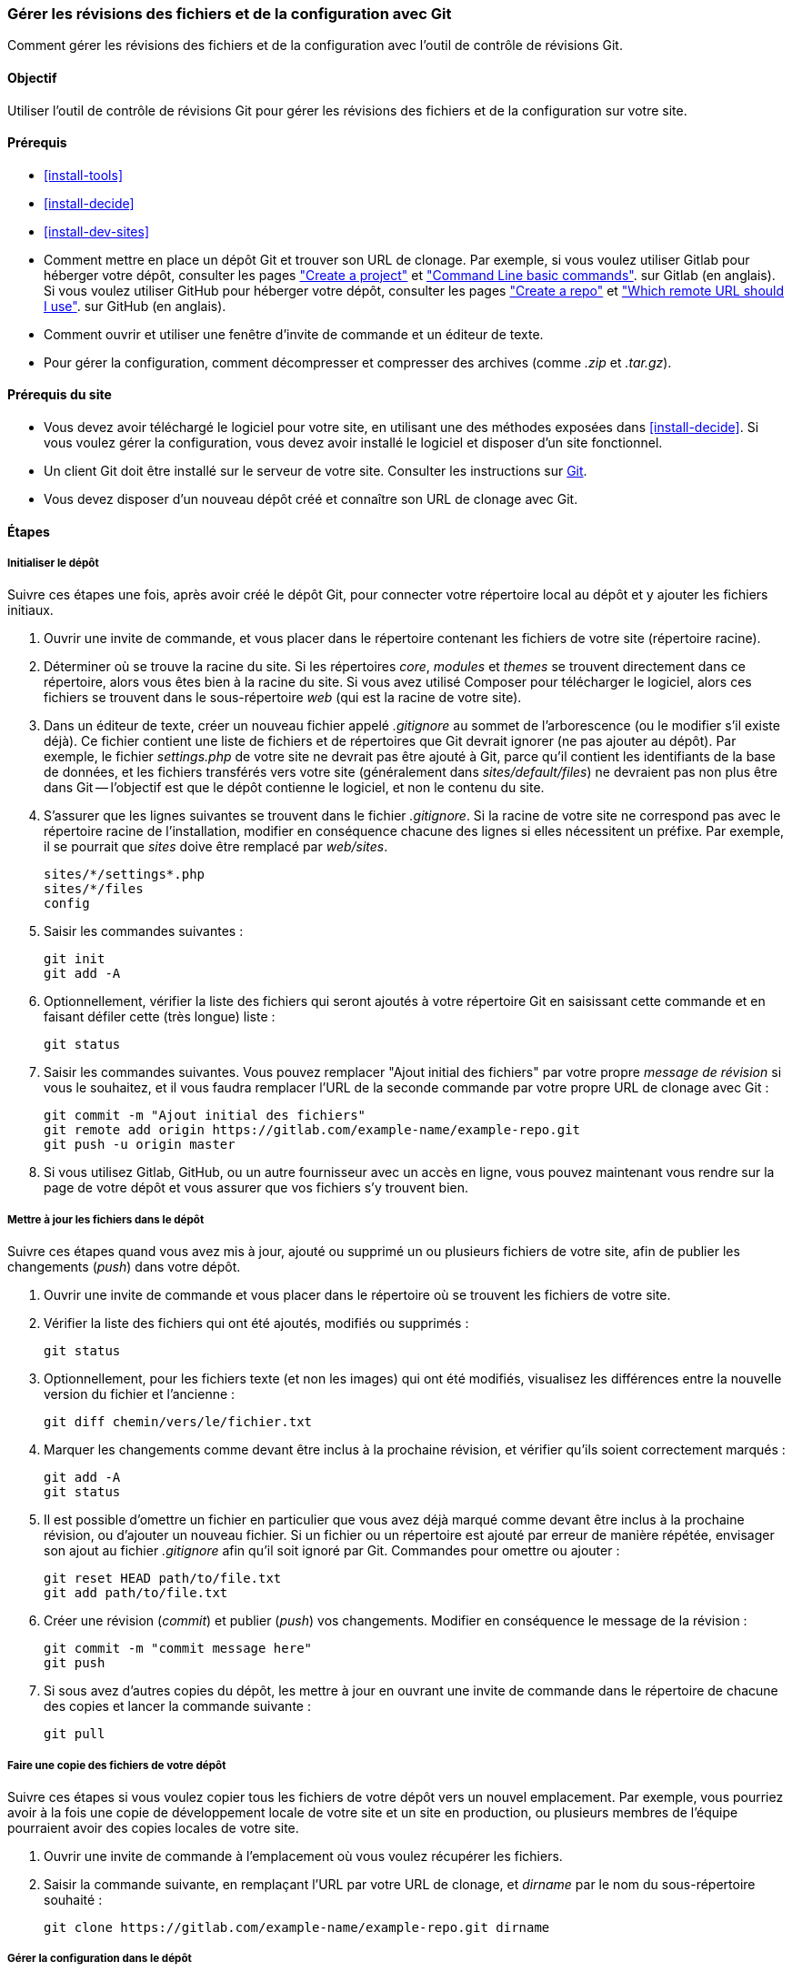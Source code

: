 [[extend-git]]

=== Gérer les révisions des fichiers et de la configuration avec Git

[role="summary"]
Comment gérer les révisions des fichiers et de la configuration avec l'outil de
contrôle de révisions Git.

(((Outil,Git)))
(((Outil Git,utiliser)))

==== Objectif

Utiliser l'outil de contrôle de révisions Git pour gérer les révisions des
fichiers et de la configuration sur votre site.

==== Prérequis

* <<install-tools>>

* <<install-decide>>

* <<install-dev-sites>>

* Comment mettre en place un dépôt Git et trouver son URL de clonage. Par
exemple, si vous voulez utiliser Gitlab pour héberger votre dépôt, consulter les
pages
https://docs.gitlab.com/ee/gitlab-basics/create-project.html["Create a project"]
et
https://docs.gitlab.com/ee/gitlab-basics/command-line-commands.html["Command Line basic commands"].
sur Gitlab (en anglais). Si vous voulez utiliser GitHub pour héberger votre
dépôt, consulter les pages
https://help.github.com/en/articles/create-a-repo["Create a repo"] et
https://help.github.com/en/articles/which-remote-url-should-i-use["Which remote URL should I use"].
sur GitHub (en anglais).

* Comment ouvrir et utiliser une fenêtre d'invite de commande et un éditeur de
texte.

* Pour gérer la configuration, comment décompresser et compresser des archives
(comme _.zip_ et _.tar.gz_).

==== Prérequis du site

* Vous devez avoir téléchargé le logiciel pour votre site, en utilisant une des
méthodes exposées dans <<install-decide>>. Si vous voulez gérer la
configuration, vous devez avoir installé le logiciel et disposer d'un site
fonctionnel.

* Un client Git doit être installé sur le serveur de votre site. Consulter
les instructions sur https://git-scm.com/[Git].

* Vous devez disposer d'un nouveau dépôt créé et connaître son URL de clonage
avec Git.

==== Étapes

===== Initialiser le dépôt

Suivre ces étapes une fois, après avoir créé le dépôt Git, pour connecter votre
répertoire local au dépôt et y ajouter les fichiers initiaux.

. Ouvrir une invite de commande, et vous placer dans le répertoire contenant les
fichiers de votre site (répertoire racine).

. Déterminer où se trouve la racine du site. Si les répertoires _core_,
_modules_ et _themes_ se trouvent directement dans ce répertoire, alors vous
êtes bien à la racine du site. Si vous avez utilisé Composer pour télécharger le
logiciel, alors ces fichiers se trouvent dans le sous-répertoire _web_ (qui est
la racine de votre site).

. Dans un éditeur de texte, créer un nouveau fichier appelé _.gitignore_ au
sommet de l'arborescence (ou le modifier s'il existe déjà). Ce fichier contient
une liste de fichiers et de répertoires que Git devrait ignorer (ne pas ajouter
au dépôt). Par exemple, le fichier _settings.php_ de votre site ne devrait pas
être ajouté à Git, parce qu'il contient les identifiants de la base de données,
et les fichiers transférés vers votre site (généralement dans
_sites/default/files_) ne devraient pas non plus être dans Git -- l'objectif est
que le dépôt contienne le logiciel, et non le contenu du site.

. S'assurer que les lignes suivantes se trouvent dans le fichier _.gitignore_.
Si la racine de votre site ne correspond pas avec le répertoire racine de
l'installation, modifier en conséquence chacune des lignes si elles nécessitent
un préfixe. Par exemple, il se pourrait que _sites_ doive être remplacé par
_web/sites_.
+
----
sites/*/settings*.php
sites/*/files
config
----

. Saisir les commandes suivantes :
+
----
git init
git add -A
----

. Optionnellement, vérifier la liste des fichiers qui seront ajoutés à votre
répertoire Git en saisissant cette commande et en faisant défiler cette (très
longue) liste :
+
----
git status
----

. Saisir les commandes suivantes. Vous pouvez remplacer "Ajout initial des
fichiers" par votre propre _message de révision_ si vous le souhaitez, et il
vous faudra remplacer l'URL de la seconde commande par votre propre URL de
clonage avec Git :
+
----
git commit -m "Ajout initial des fichiers"
git remote add origin https://gitlab.com/example-name/example-repo.git
git push -u origin master
----

. Si vous utilisez Gitlab, GitHub, ou un autre fournisseur avec un accès en
ligne, vous pouvez maintenant vous rendre sur la page de votre dépôt et vous
assurer que vos fichiers s'y trouvent bien.

===== Mettre à jour les fichiers dans le dépôt

Suivre ces étapes quand vous avez mis à jour, ajouté ou supprimé un ou plusieurs
fichiers de votre site, afin de publier les changements (_push_) dans votre
dépôt.

. Ouvrir une invite de commande et vous placer dans le répertoire où se trouvent
les fichiers de votre site.

. Vérifier la liste des fichiers qui ont été ajoutés, modifiés ou supprimés :
+
----
git status
----

. Optionnellement, pour les fichiers texte (et non les images) qui ont été
modifiés, visualisez les différences entre la nouvelle version du fichier et
l'ancienne :
+
----
git diff chemin/vers/le/fichier.txt
----

. Marquer les changements comme devant être inclus à la prochaine révision, et
vérifier qu'ils soient correctement marqués :
+
----
git add -A
git status
----

. Il est possible d'omettre un fichier en particulier que vous avez déjà marqué
comme devant être inclus à la prochaine révision, ou d'ajouter un nouveau
fichier. Si un fichier ou un répertoire est ajouté par erreur de manière
répétée, envisager son ajout au fichier _.gitignore_ afin qu'il soit ignoré par
Git. Commandes pour omettre ou ajouter :
+
----
git reset HEAD path/to/file.txt
git add path/to/file.txt
----

. Créer  une révision (_commit_) et publier (_push_) vos changements. Modifier
en conséquence le message de la révision :
+
----
git commit -m "commit message here"
git push
----

. Si sous avez d'autres copies du dépôt, les mettre à jour en ouvrant une invite
de commande dans le répertoire de chacune des copies et lancer la commande
suivante :
+
----
git pull
----


===== Faire une copie des fichiers de votre dépôt

Suivre ces étapes si vous voulez copier tous les fichiers de votre dépôt vers un
nouvel emplacement. Par exemple, vous pourriez avoir à la fois une copie de
développement locale de votre site et un site en production, ou plusieurs
membres de l'équipe pourraient avoir des copies locales de votre site.

. Ouvrir une invite de commande à l'emplacement où vous voulez récupérer les
fichiers.

. Saisir la commande suivante, en remplaçant l'URL par votre URL de clonage, et
_dirname_ par le nom du sous-répertoire souhaité :
+
----
git clone https://gitlab.com/example-name/example-repo.git dirname
----

===== Gérer la configuration dans le dépôt

. Suivre les instructions de <<extend-config-versions>> pour exporter une
archive contenant l'ensemble de la configuration de votre site.

. Si vous n'avez pas encore placé la configuration dans votre dépôt,
décompresser l'archive contenant la configuration dans un nouveau répertoire, de
préférence au-dessus de la racine de votre site, et suivre les instructions
ci-dessus pour ajouter ces fichiers au dépôt.

. Après avoir placé ces fichiers dans le dépôt, chaque fois que la configuration
du site change, exporter et décompresser l'archive contenant la configuration
dans le même emplacement. Suivre les instructions ci-dessus pour mettre à jour
ces fichiers dans votre dépôt.

. Pour importer la configuration dans un autre site, faire une archive contenant
le répertoire de votre dépôt contenant la configuration. Suivre alors les
instructions de <<extend-config-versions>> pour transférer et importer cette
archive dans le site.

// ==== Expand your understanding

==== Concepts liés

<<install-dev-sites>>

// ==== Videos

// ==== Additional resources


*Attributions*

Adapté et modifié par https://www.drupal.org/u/jhodgdon[Jennifer Hodgdon] à
partir de
https://www.drupal.org/node/803746["Building a Drupal site with Git"],
copyright 2000-copyright_upper_year contributeurs individuels à la
https://www.drupal.org/documentation[documentation de la communauté de Drupal].
Traduit par https://www.drupal.org/u/fmb[Felip Manyer i Ballester].

